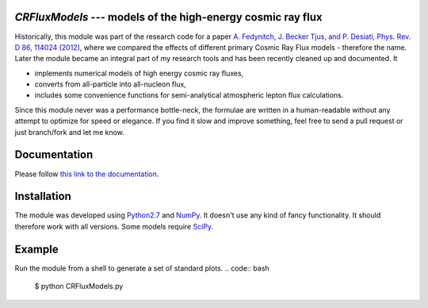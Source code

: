 `CRFluxModels` --- models of the high-energy cosmic ray flux
------------------------------------------------------------

Historically, this module was part of the research code for a paper 
`A. Fedynitch, J. Becker Tjus, and P. Desiati, Phys. Rev. D 86, 114024 
(2012) <http://journals.aps.org/prd/abstract/10.1103/PhysRevD.86.114024>`_, 
where we compared the effects of different primary Cosmic Ray Flux models - therefore
the name. Later the module became an integral part of my research tools and has been
recently cleaned up and documented. It

- implements numerical models of high energy cosmic ray fluxes, 
- converts from all-particle into all-nucleon flux,
- includes some convenience functions for semi-analytical atmospheric lepton flux calculations.

Since this module never was a performance bottle-neck, the formulae are written in a human-readable 
without any attempt to optimize for speed or elegance. If you find it slow and improve
something, feel free to send a pull request or just branch/fork and let me know.


Documentation
-------------

Please follow `this link to the documentation <http://crfluxmodels.readthedocs.org/en/latest/index.html#>`_.

Installation
------------

The module was developed using 
`Python2.7 <http://python.org>`_ and `NumPy <http://www.numpy.org>`_. It doesn't use any kind of fancy functionality.
It should therefore work with all versions. Some models require `SciPy <http://www.scipy.org>`_.

Example
-------
Run the module from a shell to generate a set of standard plots. 
.. code:: bash
      $ python CRFluxModels.py